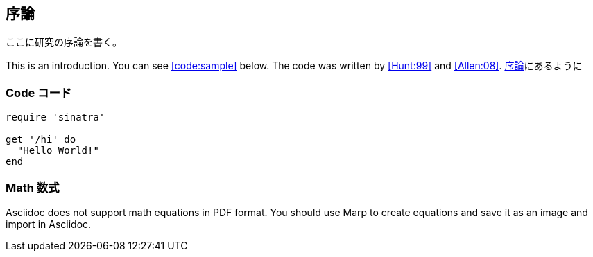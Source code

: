 [[toc:introduction]]
== 序論

ここに研究の序論を書く。

This is an introduction. You can see <<code:sample>> below. The code was written by <<Hunt:99>> and <<Allen:08>>. <<toc:introduction,序論>>にあるように

=== Code コード

[[code:sample]]
[source,ruby]  
----
require 'sinatra'

get '/hi' do
  "Hello World!"
end
----

=== Math 数式

Asciidoc does not support math equations in PDF format. You should use Marp to create equations and save it as an image and import in Asciidoc.